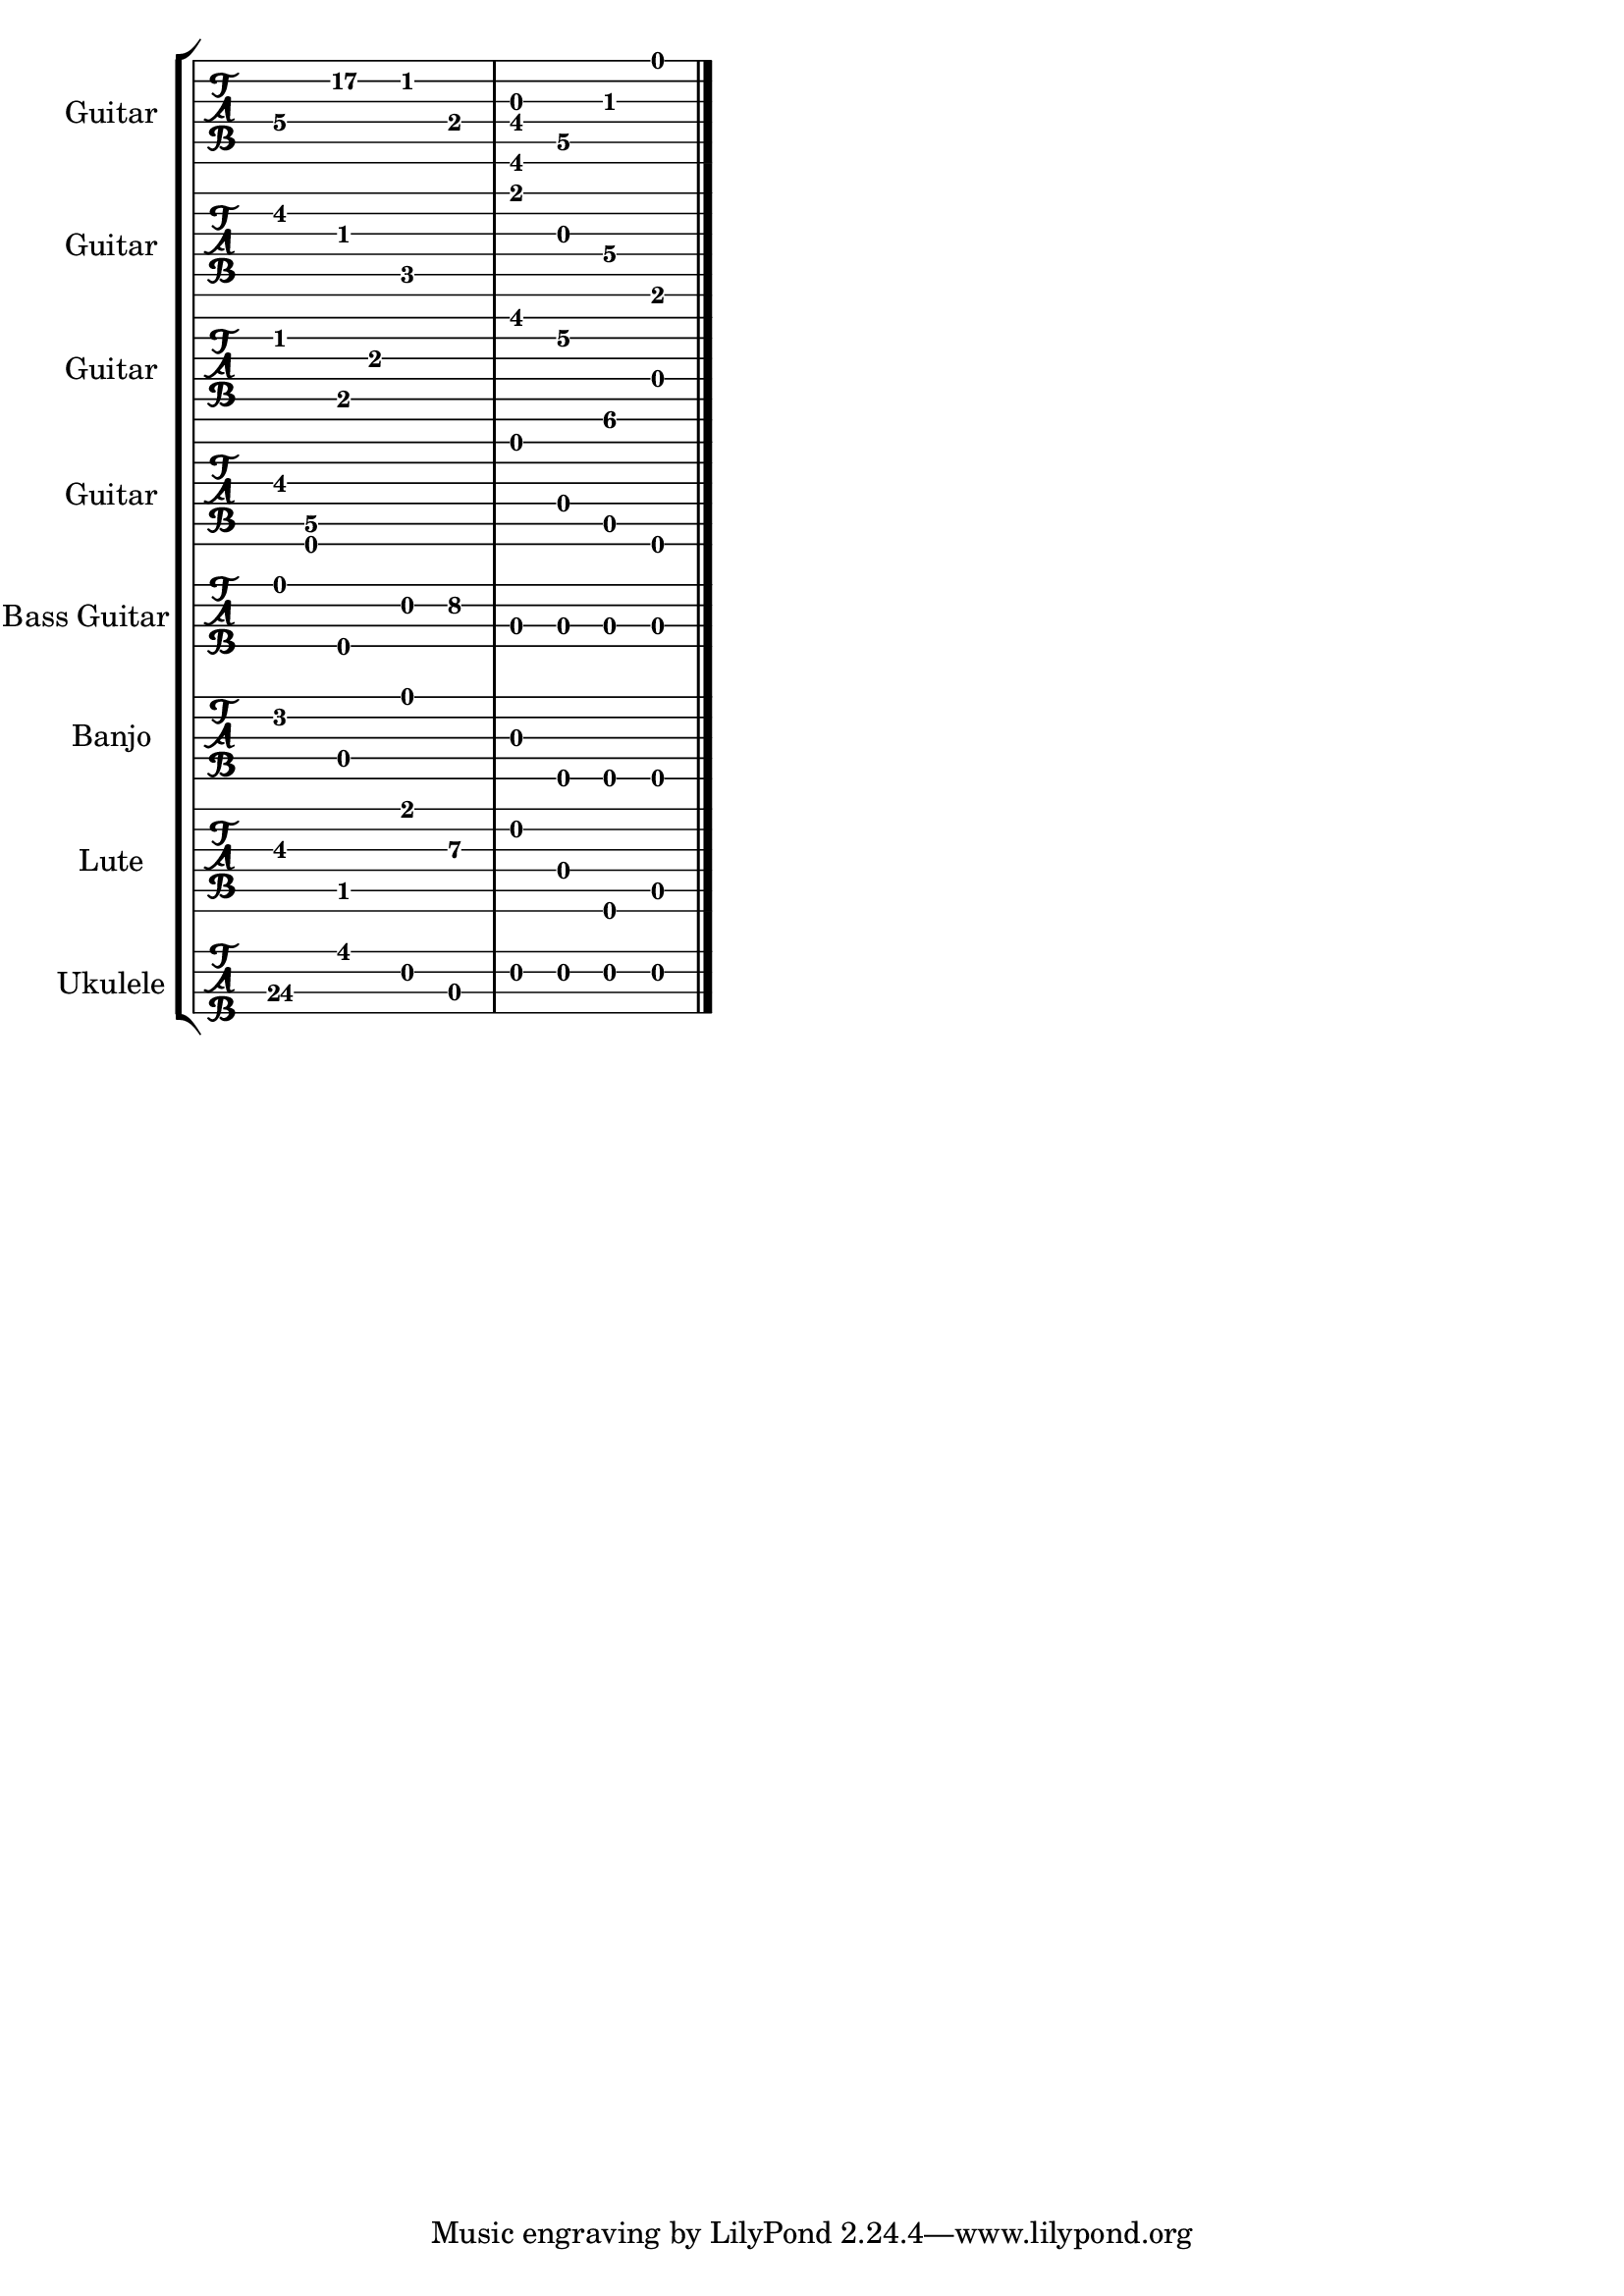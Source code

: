 
\version "2.15.24"
% automatically converted by musicxml2ly from 71e-TabStaves.xml

\header {
    texidoc = "Some tablature staves, with
          explicit fingering information and different string tunings given
          in the MusicXML file."
    }

\layout {
    \context { \Score
        autoBeaming = ##f
        }
    }
PartPOneVoiceOne =  {
    \clef "tab" \stopStaff \override Staff.StaffSymbol #'line-count = #6
    \startStaff \key c \major g4 \4 e''4 \2 c'4 \2 e4 \4 | % 2
    <gis, fis g>4 \6 \4 \3 d4 \5 gis4 \3 e'4 \1 \bar "|."
    }

PartPTwoVoiceOne =  {
    \clef "tab" \stopStaff \override Staff.StaffSymbol #'line-count = #6
    \startStaff \key c \major dis'4 \2 gis4 \3 c4 \5 r4 | % 2
    fis'4 \1 g4 \3 g4 \4 fis,4 \6 \bar "|."
    }

PartPThreeVoiceOne =  {
    \clef "tab" \stopStaff \override Staff.StaffSymbol #'line-count = #6
    \startStaff \key c \major ais4 \2 b,8 \5 a8 \3 s2 | % 2
    gis'4 \1 d'4 \2 gis,4 \6 d4 \4 \bar "|."
    }

PartPFourVoiceOne =  {
    \clef "tab" \stopStaff \override Staff.StaffSymbol #'line-count = #6
    \startStaff \key c \major b8 \3 <d d, g, a, a,>8 \5 \6 \6 \5 \5 s2.
    | % 2
    d'4 \1 d4 \4 a,4 \5 d,4 \6 \bar "|."
    }

PartPFiveVoiceOne =  {
    \clef "tab" \stopStaff \override Staff.StaffSymbol #'line-count = #4
    \startStaff \key c \major g,4 \1 e,,4 \4 d,4 \2 ais,4 \2 | % 2
    a,,4 \3 a,,4 \3 a,,4 \3 a,,4 \3 \bar "|."
    }

PartPSixVoiceOne =  {
    \clef "tab" \stopStaff \override Staff.StaffSymbol #'line-count = #5
    \startStaff \key c \major dis'4 \2 d4 \4 d'4 \1 r4 | % 2
    g4 \3 g'4 \5 g'4 \5 g'4 \5 \bar "|."
    }

PartPSevenVoiceOne =  {
    \clef "tab" \stopStaff \override Staff.StaffSymbol #'line-count = #6
    \startStaff \key c \major cis'4 \3 cis4 \5 a'4 \1 e'4 \3 | % 2
    d'4 \2 f4 \4 g,4 \6 c4 \5 \bar "|."
    }

PartPEightVoiceOne =  {
    \clef "tab" \stopStaff \override Staff.StaffSymbol #'line-count = #4
    \startStaff \key c \major e'''4 \3 b'4 \1 c'4 \2 e'4 \3 | % 2
    c'4 \2 c'4 \2 c'4 \2 c'4 \2 \bar "|."
    }


% The score definition
\score {
    <<
 <<
            <<
 \new StaffGroup <<
                    <<
 \new TabStaff \with { stringTunings = #`(
                            ,(ly:make-pitch 0 2 0) ,(ly:make-pitch -1 6
                            0) ,(ly:make-pitch -1 4 0) ,(ly:make-pitch
                            -1 1 0) ,(ly:make-pitch -2 5 0)
                            ,(ly:make-pitch -2 2 0) ) } <<
                            \set TabStaff.instrumentName = "Guitar"
                            \set TabStaff.shortInstrumentName = "Gtr."
                            \context TabStaff << 
                                \context TabVoice = "PartPOneVoiceOne" { \PartPOneVoiceOne }
                                >>
                            >>
                        >>
                    <<
 \new TabStaff \with { stringTunings = #`(
                            ,(ly:make-pitch 0 2 0) ,(ly:make-pitch -1 6
                            0) ,(ly:make-pitch -1 4 0) ,(ly:make-pitch
                            -1 1 0) ,(ly:make-pitch -2 5 0)
                            ,(ly:make-pitch -2 2 0) ) } <<
                            \set TabStaff.instrumentName = "Guitar"
                            \set TabStaff.shortInstrumentName = "Gtr."
                            \context TabStaff << 
                                \context TabVoice = "PartPTwoVoiceOne" { \PartPTwoVoiceOne }
                                >>
                            >>
                        >>
                    <<
 \new TabStaff \with { stringTunings = #`(
                            ,(ly:make-pitch 0 2 0) ,(ly:make-pitch -1 5
                            0) ,(ly:make-pitch -1 3 1) ,(ly:make-pitch
                            -1 1 0) ,(ly:make-pitch -2 5 0)
                            ,(ly:make-pitch -2 1 0) ) } <<
                            \set TabStaff.instrumentName = "Guitar"
                            \set TabStaff.shortInstrumentName = "Gtr."
                            \context TabStaff << 
                                \context TabVoice = "PartPThreeVoiceOne" { \PartPThreeVoiceOne }
                                >>
                            >>
                        >>
                    <<
 \new TabStaff \with { stringTunings = #`(
                            ,(ly:make-pitch 0 1 0) ,(ly:make-pitch -1 6
                            0) ,(ly:make-pitch -1 4 0) ,(ly:make-pitch
                            -1 1 0) ,(ly:make-pitch -2 5 0)
                            ,(ly:make-pitch -2 1 0) ) } <<
                            \set TabStaff.instrumentName = "Guitar"
                            \set TabStaff.shortInstrumentName = "Gtr."
                            \context TabStaff << 
                                \context TabVoice = "PartPFourVoiceOne" { \PartPFourVoiceOne }
                                >>
                            >>
                        >>
                    <<
 \new TabStaff \with { stringTunings = #`(
                            ,(ly:make-pitch -2 4 0) ,(ly:make-pitch -2 1
                            0) ,(ly:make-pitch -3 5 0) ,(ly:make-pitch
                            -3 2 0) ) } <<
                            \set TabStaff.instrumentName = "Bass Guitar"
                            \set TabStaff.shortInstrumentName = "Bass"
                            \context TabStaff << 
                                \context TabVoice = "PartPFiveVoiceOne" { \PartPFiveVoiceOne }
                                >>
                            >>
                        >>
                    <<
 \new TabStaff \with { stringTunings = #`(
                            ,(ly:make-pitch 0 1 0) ,(ly:make-pitch 0 0
                            0) ,(ly:make-pitch -1 4 0) ,(ly:make-pitch
                            -1 1 0) ,(ly:make-pitch 0 4 0) ) } <<
                            \set TabStaff.instrumentName = "Banjo"
                            \set TabStaff.shortInstrumentName = "Bjo."
                            \context TabStaff << 
                                \context TabVoice = "PartPSixVoiceOne" { \PartPSixVoiceOne }
                                >>
                            >>
                        >>
                    <<
 \new TabStaff \with { stringTunings = #`(
                            ,(ly:make-pitch 0 4 0) ,(ly:make-pitch 0 1
                            0) ,(ly:make-pitch -1 5 0) ,(ly:make-pitch
                            -1 3 0) ,(ly:make-pitch -1 0 0)
                            ,(ly:make-pitch -2 4 0) ) } <<
                            \set TabStaff.instrumentName = "Lute"
                            \set TabStaff.shortInstrumentName = "L."
                            \context TabStaff << 
                                \context TabVoice = "PartPSevenVoiceOne" { \PartPSevenVoiceOne }
                                >>
                            >>
                        >>
                    <<
 \new TabStaff \with { stringTunings = #`(
                            ,(ly:make-pitch 0 4 0) ,(ly:make-pitch 0 0
                            0) ,(ly:make-pitch 0 2 0) ,(ly:make-pitch 0
                            5 0) ) } <<
                            \set TabStaff.instrumentName = "Ukulele"
                            \set TabStaff.shortInstrumentName = "Uk."
                            \context TabStaff << 
                                \context TabVoice = "PartPEightVoiceOne" { \PartPEightVoiceOne }
                                >>
                            >>
                        >>
                    
                    >>
                >>
            
            >>
        >>
    \layout {}
    % To create MIDI output, uncomment the following line:
    %  \midi {}
    }

